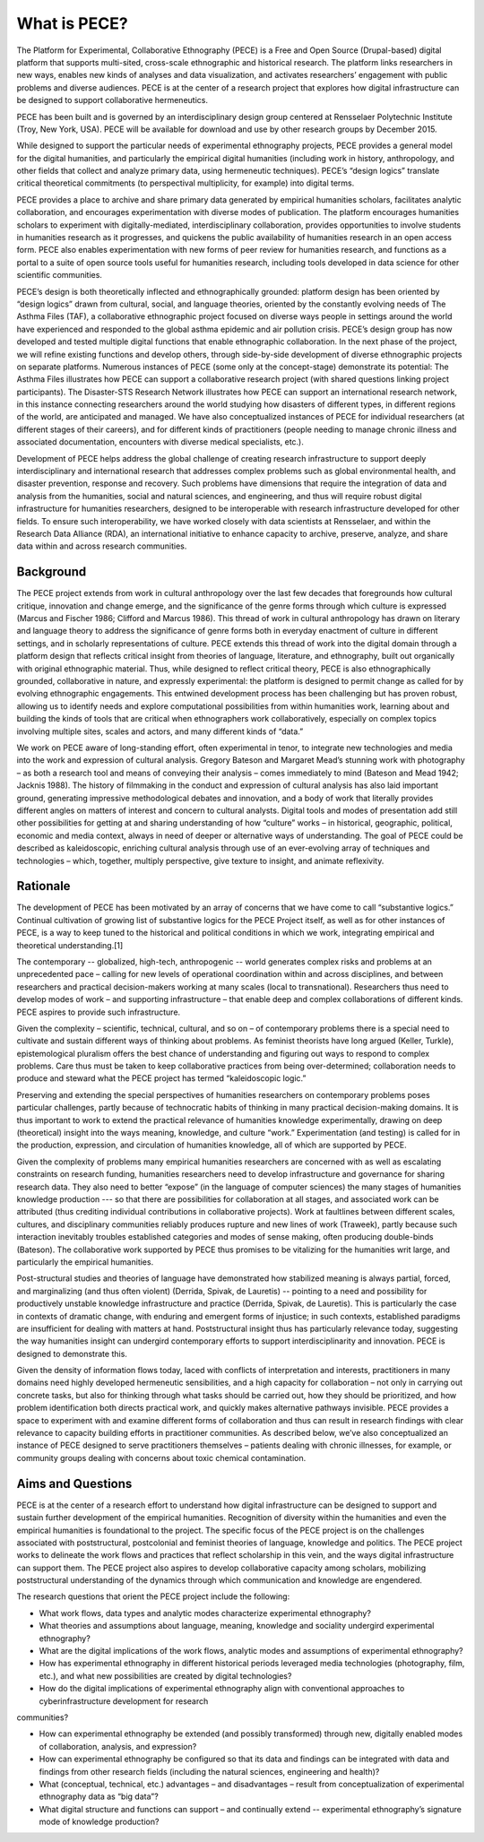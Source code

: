 ############# 
What is PECE?  
#############

The Platform for Experimental, Collaborative Ethnography (PECE) is a Free and
Open Source (Drupal-based) digital platform that supports multi-sited,
cross-scale ethnographic and historical research. The platform links
researchers in new ways, enables new kinds of analyses and data visualization,
and activates researchers’ engagement with public problems and diverse
audiences. PECE is at the center of a research project that explores how
digital infrastructure can be designed to support collaborative hermeneutics.

PECE has been built and is governed by an interdisciplinary design group
centered at Rensselaer Polytechnic Institute (Troy, New York, USA). PECE will
be available for download and use by other research groups by December 2015.

While designed to support the particular needs of experimental ethnography
projects, PECE provides a general model for the digital humanities, and
particularly the empirical digital humanities (including work in history,
anthropology, and other fields that collect and analyze primary data, using
hermeneutic techniques). PECE’s “design logics” translate critical theoretical
commitments (to perspectival multiplicity, for example) into digital terms.

PECE provides a place to archive and share primary data generated by empirical
humanities scholars, facilitates analytic collaboration, and encourages
experimentation with diverse modes of publication. The platform encourages
humanities scholars to experiment with digitally-mediated, interdisciplinary
collaboration, provides opportunities to involve students in humanities
research as it progresses, and quickens the public availability of humanities
research in an open access form. PECE also enables experimentation with new
forms of peer review for humanities research, and functions as a portal to a
suite of open source tools useful for humanities research, including tools
developed in data science for other scientific communities.

PECE’s design is both theoretically inflected and ethnographically grounded:
platform design has been oriented by “design logics” drawn from cultural,
social, and language theories, oriented by the constantly evolving needs of The
Asthma Files (TAF), a collaborative ethnographic project focused on diverse
ways people in settings around the world have experienced and responded to the
global asthma epidemic and air pollution crisis. PECE’s design group has now
developed and tested multiple digital functions that enable ethnographic
collaboration. In the next phase of the project, we will refine existing
functions and develop others, through side-by-side development of diverse
ethnographic projects on separate platforms.  Numerous instances of PECE (some
only at the concept-stage) demonstrate its potential: The Asthma Files
illustrates how PECE can support a collaborative research project (with shared
questions linking project participants). The Disaster-STS Research Network
illustrates how PECE can support an international research network, in this
instance connecting researchers around the world studying how disasters of
different types, in different regions of the world, are anticipated and
managed. We have also conceptualized instances of PECE for individual
researchers (at different stages of their careers), and for different kinds of
practitioners (people needing to manage chronic illness and associated
documentation, encounters with diverse medical specialists, etc.).

Development of PECE helps address the global challenge of creating research
infrastructure to support deeply interdisciplinary and international research
that addresses complex problems such as global environmental health, and
disaster prevention, response and recovery. Such problems have dimensions that
require the integration of data and analysis from the humanities, social and
natural sciences, and engineering, and thus will require robust digital
infrastructure for humanities researchers, designed to be interoperable with
research infrastructure developed for other fields. To ensure such
interoperability, we have worked closely with data scientists at Rensselaer,
and within the Research Data Alliance (RDA), an international initiative to
enhance capacity to archive, preserve, analyze, and share data within and
across research communities.  

---------- 
Background 
----------

The PECE project extends from work in cultural anthropology over the last few
decades that foregrounds how cultural critique, innovation and change emerge,
and the significance of the genre forms through which culture is expressed
(Marcus and Fischer 1986; Clifford and Marcus 1986). This thread of work in
cultural anthropology has drawn on literary and language theory to address the
significance of genre forms both in everyday enactment of culture in different
settings, and in scholarly representations of culture. PECE extends this thread
of work into the digital domain through a platform design that reflects
critical insight from theories of language, literature, and ethnography, built
out organically with original ethnographic material. Thus, while designed to
reflect critical theory, PECE is also ethnographically grounded, collaborative
in nature, and expressly experimental: the platform is designed to permit
change as called for by evolving ethnographic engagements. This entwined
development process has been challenging but has proven robust, allowing us to
identify needs and explore computational possibilities from within humanities
work, learning about and building the kinds of tools that are critical when
ethnographers work collaboratively, especially on complex topics involving
multiple sites, scales and actors, and many different kinds of “data.”

We work on PECE aware of long-standing effort, often experimental in tenor, to
integrate new technologies and media into the work and expression of cultural
analysis. Gregory Bateson and Margaret Mead’s stunning work with photography –
as both a research tool and means of conveying their analysis – comes
immediately to mind (Bateson and Mead 1942; Jacknis 1988). The history of
filmmaking in the conduct and expression of cultural analysis has also laid
important ground, generating impressive methodological debates and innovation,
and a body of work that literally provides different angles on matters of
interest and concern to cultural analysts. Digital tools and modes of
presentation add still other possibilities for getting at and sharing
understanding of how “culture” works – in historical, geographic, political,
economic and media context, always in need of deeper or alternative ways of
understanding. The goal of PECE could be described as kaleidoscopic, enriching
cultural analysis through use of an ever-evolving array of techniques and
technologies – which, together, multiply perspective, give texture to insight,
and animate reflexivity.

--------- 
Rationale 
--------- 

The development of PECE has been motivated by an
array of concerns that we have come to call “substantive logics.” Continual
cultivation of growing list of substantive logics for the PECE Project itself,
as well as for other instances of PECE, is a way to keep tuned to the
historical and political conditions in which we work, integrating empirical and
theoretical understanding.[1]

The contemporary -- globalized, high-tech, anthropogenic -- world generates
complex risks and problems at an unprecedented pace – calling for new levels of
operational coordination within and across disciplines, and between researchers
and practical decision-makers working at many scales (local to transnational).
Researchers thus need to develop modes of work – and supporting infrastructure
– that enable deep and complex collaborations of different kinds. PECE aspires
to provide such infrastructure.

Given the complexity – scientific, technical, cultural, and so on – of
contemporary problems there is a special need to cultivate and sustain
different ways of thinking about problems. As feminist theorists have long
argued (Keller, Turkle), epistemological pluralism offers the best chance of
understanding and figuring out ways to respond to complex problems. Care thus
must be taken to keep collaborative practices from being over-determined;
collaboration needs to produce and steward what the PECE project has termed
“kaleidoscopic logic.”

Preserving and extending the special perspectives of humanities researchers on
contemporary problems poses particular challenges, partly because of
technocratic habits of thinking in many practical decision-making domains. It
is thus important to work to extend the practical relevance of humanities
knowledge experimentally, drawing on deep (theoretical) insight into the ways
meaning, knowledge, and culture “work.” Experimentation (and testing) is called
for in the production, expression, and circulation of humanities knowledge, all
of which are supported by PECE.

Given the complexity of problems many empirical humanities researchers are
concerned with as well as escalating constraints on research funding,
humanities researchers need to develop infrastructure and governance for
sharing research data. They also need to better “expose” (in the language of
computer sciences) the many stages of humanities knowledge production --- so
that there are possibilities for collaboration at all stages, and associated
work can be attributed (thus crediting individual contributions in
collaborative projects).  Work at faultlines between different scales,
cultures, and disciplinary communities reliably produces rupture and new lines
of work (Traweek), partly because such interaction inevitably troubles
established categories and modes of sense making, often producing double-binds
(Bateson). The collaborative work supported by PECE thus promises to be
vitalizing for the humanities writ large, and particularly the empirical
humanities.

Post-structural studies and theories of language have demonstrated how
stabilized meaning is always partial, forced, and marginalizing (and thus often
violent) (Derrida, Spivak, de Lauretis) -- pointing to a need and possibility
for productively unstable knowledge infrastructure and practice (Derrida,
Spivak, de Lauretis). This is particularly the case in contexts of dramatic
change, with enduring and emergent forms of injustice; in such contexts,
established paradigms are insufficient for dealing with matters at hand.
Poststructural insight thus has particularly relevance today, suggesting the
way humanities insight can undergird contemporary efforts to support
interdisciplinarity and innovation. PECE is designed to demonstrate this.

Given the density of information flows today, laced with conflicts of
interpretation and interests, practitioners in many domains need highly
developed hermeneutic sensibilities, and a high capacity for collaboration –
not only in carrying out concrete tasks, but also for thinking through what
tasks should be carried out, how they should be prioritized, and how problem
identification both directs practical work, and quickly makes alternative
pathways invisible. PECE provides a space to experiment with and examine
different forms of collaboration and thus can result in research findings with
clear relevance to capacity building efforts in practitioner communities. As
described below, we’ve also conceptualized an instance of PECE designed to
serve practitioners themselves – patients dealing with chronic illnesses, for
example, or community groups dealing with concerns about toxic chemical
contamination.

------------------ 
Aims and Questions 
------------------ 

PECE is at the center
of a research effort to understand how digital infrastructure can be designed
to support and sustain further development of the empirical humanities.
Recognition of diversity within the humanities and even the empirical
humanities is foundational to the project. The specific focus of the PECE
project is on the challenges associated with poststructural, postcolonial and
feminist theories of language, knowledge and politics. The PECE project works
to delineate the work flows and practices that reflect scholarship in this
vein, and the ways digital infrastructure can support them. The PECE project
also aspires to develop collaborative capacity among scholars, mobilizing
poststructural understanding of the dynamics through which communication and
knowledge are engendered.

The research questions that orient the PECE project include the following:

* What work flows, data types and analytic modes characterize experimental ethnography?  

* What theories and assumptions about language, meaning, knowledge and sociality undergird experimental ethnography?  

* What are the digital implications of the work flows, analytic modes and assumptions of experimental ethnography? 

* How has experimental ethnography in different historical periods leveraged media technologies (photography, film, etc.), and what new possibilities are created by digital technologies? 

* How do the digital implications of experimental ethnography align with conventional approaches to cyberinfrastructure development for research 
communities? 

* How can experimental ethnography be extended (and possibly transformed) through new, digitally enabled modes of collaboration, analysis, and expression?  

* How can experimental ethnography be configured so that its data and findings can be integrated with data and findings from other research fields (including the natural sciences, engineering and health)?  

* What (conceptual, technical, etc.) advantages – and disadvantages – result from conceptualization of experimental ethnography data as “big data”?  

* What digital structure and functions can support – and continually extend -- experimental ethnography’s signature mode of knowledge production?

